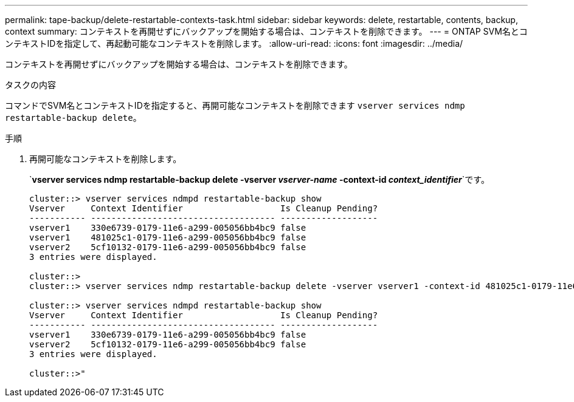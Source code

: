 ---
permalink: tape-backup/delete-restartable-contexts-task.html 
sidebar: sidebar 
keywords: delete, restartable, contents, backup, context 
summary: コンテキストを再開せずにバックアップを開始する場合は、コンテキストを削除できます。 
---
= ONTAP SVM名とコンテキストIDを指定して、再起動可能なコンテキストを削除します。
:allow-uri-read: 
:icons: font
:imagesdir: ../media/


[role="lead"]
コンテキストを再開せずにバックアップを開始する場合は、コンテキストを削除できます。

.タスクの内容
コマンドでSVM名とコンテキストIDを指定すると、再開可能なコンテキストを削除できます `vserver services ndmp restartable-backup delete`。

.手順
. 再開可能なコンテキストを削除します。
+
`*vserver services ndmp restartable-backup delete -vserver _vserver-name_ -context-id _context_identifier_*`です。

+
[listing]
----
cluster::> vserver services ndmpd restartable-backup show
Vserver     Context Identifier                   Is Cleanup Pending?
----------- ------------------------------------ -------------------
vserver1    330e6739-0179-11e6-a299-005056bb4bc9 false
vserver1    481025c1-0179-11e6-a299-005056bb4bc9 false
vserver2    5cf10132-0179-11e6-a299-005056bb4bc9 false
3 entries were displayed.

cluster::>
cluster::> vserver services ndmp restartable-backup delete -vserver vserver1 -context-id 481025c1-0179-11e6-a299-005056bb4bc9

cluster::> vserver services ndmpd restartable-backup show
Vserver     Context Identifier                   Is Cleanup Pending?
----------- ------------------------------------ -------------------
vserver1    330e6739-0179-11e6-a299-005056bb4bc9 false
vserver2    5cf10132-0179-11e6-a299-005056bb4bc9 false
3 entries were displayed.

cluster::>"
----

